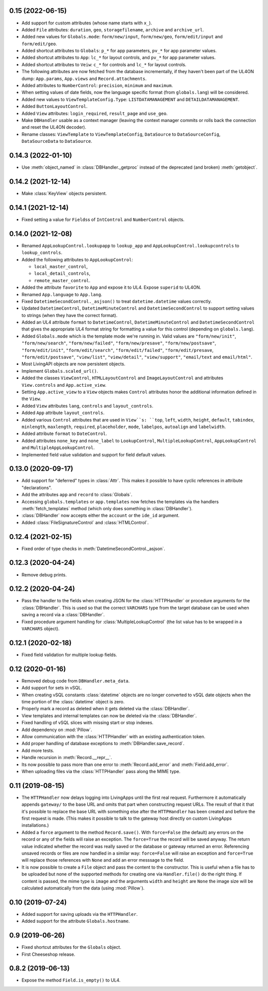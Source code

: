 0.15 (2022-06-15)
-----------------

*	Add support for custom attributes (whose name starts with ``x_``).

*	Added ``File`` attributes: ``duration``, ``geo``, ``storagefilename``,
	``archive`` and ``archive_url``.

*	Added new values for ``Globals.mode``: ``form/new/input``, ``form/new/geo``,
	``form/edit/input`` and ``form/edit/geo``.

*	Added shortcut attributes to ``Globals``: ``p_*`` for app parameters,
	``pv_*`` for app parameter values.

*	Added shortcut attributes to ``App``: ``lc_*`` for layout controls,
	and ``pv_*`` for app parameter values.

*	Added shortcut attributes to ``Veiw``: ``c_*`` for controls and ``lc_*``
	for layout controls.

*	The following attributes are now fetched from the database incrementally,
	if they haven't been part of the UL4ON dump: ``App.params``, ``App.views``
	and ``Record.attachments``.

*	Added attributes to ``NumberControl``: ``precision``, ``minimum`` and
	``maximum``.

*	When setting values of date fields, now the language specific format
	(from ``globals.lang``) will be considered.

*	Added new values to ``ViewTemplateConfig.Type``: ``LISTDATAMANAGEMENT`` and
	``DETAILDATAMANAGEMENT``.

*	Added ``ButtonLayoutControl``.

*	Added ``View`` attributes: ``login_required``, ``result_page`` and
	``use_geo``.

*	Make ``DBHandler`` usable as a context manager (leaving the context manager
	commits or rolls back the connection and reset the UL4ON decoder).

*	Rename classes: ``ViewTemplate`` to ``ViewTemplateConfig``, ``DataSource``
	to ``DataSourceConfig``, ``DataSourceData`` to ``DataSource``.


0.14.3 (2022-01-10)
-------------------

*	Use :meth:`object_named` in :class:`DBHandler._getproc` instead of the
	deprecated (and broken) :meth:`getobject`.


0.14.2 (2021-12-14)
-------------------

*	Make :class:`KeyView` objects persistent.


0.14.1 (2021-12-14)
-------------------

*	Fixed setting a value for ``Fields``\s of ``IntControl`` and
	``NumberControl`` objects.


0.14.0 (2021-12-08)
-------------------

*	Renamed ``AppLookupControl.lookupapp`` to ``lookup_app`` and
	``AppLookupControl.lookupcontrols`` to ``lookup_controls``.

*	Added the following attributes to ``AppLookupControl``:

	-	``local_master_control``,
	-	``local_detail_controls``,
	-	``remote_master_control``.

*	Added the attribute ``favorite`` to ``App`` and expose it to UL4. Expose
	``superid`` to UL4ON.

*	Renamed ``App.language`` to ``App.lang``.

*	Fixed ``DatetimeSecondControl._asjson()`` to treat ``datetime.datetime``
	values correctly.

*	Updated ``DatetimeControl``, ``DatetimeMinuteControl`` and
	``DatetimeSecondControl`` to support setting values to strings (when they
	have the correct format).

*	Added an UL4 attribute ``format`` to ``DatetimeControl``,
	``DatetimeMinuteControl`` and ``DatetimeSecondControl`` that gives the
	appropriate UL4 format string for formatting a value for this control
	(depending on ``globals.lang``).


*	Added ``Globals.mode`` which is the template mode we're running in. Valid
	values are ``"form/new/init"``, ``"form/new/search"``, ``"form/new/failed"``,
	``"form/new/presave"``, ``"form/new/postsave"``, ``"form/edit/init"``,
	``"form/edit/search"``, ``"form/edit/failed"``, ``"form/edit/presave``,
	``"form/edit/postsave"``, ``"view/list"``, ``"view/detail"``,
	``"view/support"``, ``"email/text`` and ``email/html"``.

*	Most LivingAPI objects are now persistent objects.

*	Implement ``Globals.scaled_url()``.

*	Added the classes ``ViewControl``, ``HTMLLayoutControl`` and
	``ImageLayoutControl`` and attributes ``View.controls`` and ``App.active_view``.

*	Setting ``App.active_view`` to a ``View`` objects makes ``Control``
	attributes honor the additional information defined in the ``View``.

*	Added ``View`` attributes ``lang``, ``controls`` and ``layout_controls``.

*	Added ``App`` attribute ``layout_controls``.

*	Added various ``Control`` attributes that are used in ``View``s: ``top``,
	``left``, ``width``, ``height``, ``default``, ``tabindex``, ``minlength``,
	``maxlength``, ``required``, ``placeholder``, ``mode``, ``labelpos``,
	``autoalign`` and ``labelwidth``.

*	Added attribute ``format`` to ``DateControl``.

*	Added attributes ``none_key`` and ``none_label`` to ``LookupControl``,
	``MultipleLookupControl``, ``AppLookupControl`` and
	``MultipleAppLookupControl``.

*	Implemented field value validation and support for field default values.



0.13.0 (2020-09-17)
-------------------

*	Add support for "deferred" types in :class:`Attr`. This makes it possible
	to have cyclic references in attribute "declarations".

*	Add the attributes ``app`` and ``record`` to :class:`Globals`.

*	Accessing ``globals.templates`` or ``app.templates`` now fetches the
	templates via the handlers :meth:`fetch_templates` method (which only does
	something in :class:`DBHandler`).

*	:class:`DBHandler` now accepts either the ``account`` or the ``ide_id``
	argument.

*	Added :class:`FileSignatureControl` and :class:`HTMLControl`.


0.12.4 (2021-02-15)
-------------------

*	Fixed order of type checks in :meth:`DatetimeSecondControl._asjson`.


0.12.3 (2020-04-24)
-------------------

*	Remove debug prints.


0.12.2 (2020-04-24)
-------------------

*	Pass the handler to the fields when creating JSON for the
	:class:`HTTPHandler` or procedure arguments for the :class:`DBHandler`.
	This is used so that the correct ``VARCHARS`` type from the target database
	can be used when saving a record via a :class:`DBHandler`.

*	Fixed procedure argument handling for :class:`MultipleLookupControl` (the
	list value has to be wrapped in a ``VARCHARS`` object).


0.12.1 (2020-02-18)
-------------------

*	Fixed field validation for multiple lookup fields.


0.12 (2020-01-16)
-----------------

*	Removed debug code from ``DBHandler.meta_data``.

*	Add support for sets in vSQL.

*	When creating vSQL constants :class:`datetime` objects are no longer
	converted to vSQL date objects when the time portion of the :class:`datetime`
	object is zero.

*	Properly mark a record as deleted when it gets deleted via the
	:class:`DBHandler`.

*	View templates and internal templates can now be deleted via the
	:class:`DBHandler`.

*	Fixed handling of vSQL slices with missing start or stop indexes.

*	Add dependency on :mod:`Pillow`.

*	Allow communication with the :class:`HTTPHandler` with an existing
	authentication token.

*	Add proper handling of database exceptions to :meth:`DBHandler.save_record`.

*	Add more tests.

*	Handle recursion in :meth:`Record.__repr__`.

*	Its now possible to pass more than one error to :meth:`Record.add_error` and
	:meth:`Field.add_error`.

*	When uploading files via the :class:`HTTPHandler` pass along the MIME type.


0.11 (2019-08-15)
-----------------

*	The ``HTTPHandler`` now delays logging into LivingApps until the first real
	request. Furthermore it automatically appends ``gateway/`` to the base URL
	and omits that part when constructing request URLs. The result of that it
	that it's possible to replace the base URL with something else after the
	``HTTPHandler`` has been created and before the first request is made.
	(This makes it possible to talk to the gateway host directly on custom
	LivingApps installations.)

*	Added a ``force`` argument to the method ``Record.save()``. With
	``force=False`` (the default) any errors on the record or any of the fields
	will raise an exception. The ``force=True`` the record will be saved anyway.
	The return value indicated whether the record was really saved or the database
	or gateway returned an error. Referencing unsaved records or files are now
	handled in a similar way: ``force=False`` will raise an exception and
	``force=True`` will replace those references with ``None`` and add an error
	messsage to the field.

*	It is now possible to create a ``File`` object and pass the content to the
	constructor. This is useful when a file has to be uploaded but none of the
	supported methods for creating one via ``Handler.file()`` do the right thing.
	If content is passed, the mime type is ``image`` and the arguments
	``width`` and ``height`` are ``None`` the image size will be calculated
	automatically from the data (using :mod:`Pillow`).


0.10 (2019-07-24)
-----------------

*	Added support for saving uploads via the ``HTTPHandler``.

*	Added support for the attribute ``Globals.hostname``.


0.9 (2019-06-26)
----------------

*	Fixed shortcut attributes for the ``Globals`` object.

*	First Cheeseshop release.


0.8.2 (2019-06-13)
------------------

*	Expose the method ``Field.is_empty()`` to UL4.
